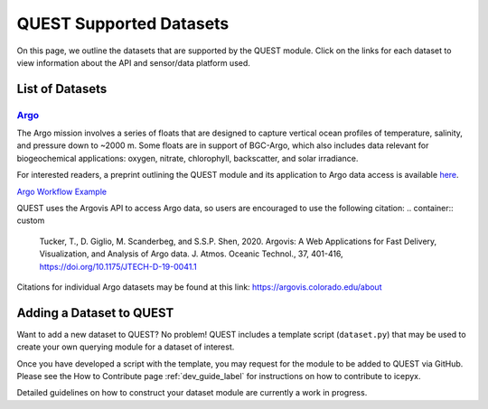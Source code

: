 .. _quest_supported_label:

QUEST Supported Datasets
========================

On this page, we outline the datasets that are supported by the QUEST module. Click on the links for each dataset to view information about the API and sensor/data platform used.


List of Datasets
----------------

`Argo <https://argo.ucsd.edu/data/>`_
^^^^^^^^^^^^^^^^^^^^^^^^^^^^^^^^^^^^^^
The Argo mission involves a series of floats that are designed to capture vertical ocean profiles of temperature, salinity, and pressure down to ~2000 m. Some floats are in support of BGC-Argo, which also includes data relevant for biogeochemical applications: oxygen, nitrate, chlorophyll, backscatter, and solar irradiance.

For interested readers, a preprint outlining the QUEST module and its application to Argo data access is available `here <https://doi.org/10.22541/au.170258908.81399744/v1>`_.

`Argo Workflow Example <https://icepyx.readthedocs.io/en/latest/example_notebooks/QUEST_argo_data_access.html>`_

QUEST uses the Argovis API to access Argo data, so users are encouraged to use the following citation:
.. container:: custom

  Tucker, T., D. Giglio, M. Scanderbeg, and S.S.P. Shen, 2020.
  Argovis: A Web Applications for Fast Delivery, Visualization, and Analysis of Argo data.
  J. Atmos. Oceanic Technol., 37, 401-416, https://doi.org/10.1175/JTECH-D-19-0041.1

Citations for individual Argo datasets may be found at this link: https://argovis.colorado.edu/about


Adding a Dataset to QUEST
-------------------------

Want to add a new dataset to QUEST? No problem! QUEST includes a template script (``dataset.py``) that may be used to create your own querying module for a dataset of interest.

Once you have developed a script with the template, you may request for the module to be added to QUEST via GitHub.
Please see the How to Contribute page :ref:`dev_guide_label` for instructions on how to contribute to icepyx.

Detailed guidelines on how to construct your dataset module are currently a work in progress.
